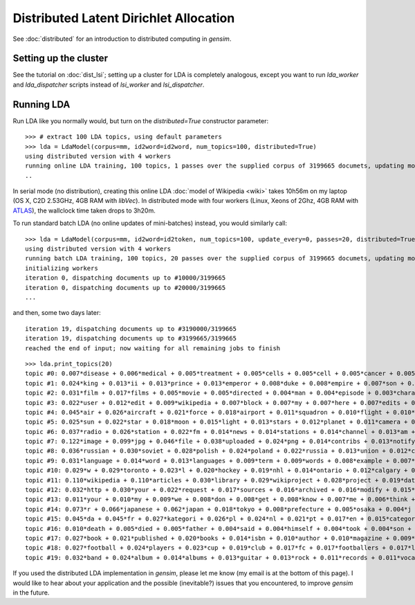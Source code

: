 .. _dist_lda:

Distributed Latent Dirichlet Allocation
============================================


.. note::
See :doc:`distributed` for an introduction to distributed computing in `gensim`.


Setting up the cluster
_______________________

See the tutorial on :doc:`dist_lsi`; setting up a cluster for LDA is completely
analogous, except you want to run `lda_worker` and `lda_dispatcher` scripts instead
of `lsi_worker` and `lsi_dispatcher`.

Running LDA
____________

Run LDA like you normally would, but turn on the `distributed=True` constructor
parameter::

    >>> # extract 100 LDA topics, using default parameters
    >>> lda = LdaModel(corpus=mm, id2word=id2word, num_topics=100, distributed=True)
    using distributed version with 4 workers
    running online LDA training, 100 topics, 1 passes over the supplied corpus of 3199665 documets, updating model once every 40000 documents
    ..


In serial mode (no distribution), creating this online LDA :doc:`model of Wikipedia <wiki>`
takes 10h56m on my laptop (OS X, C2D 2.53GHz, 4GB RAM with `libVec`).
In distributed mode with four workers (Linux, Xeons of 2Ghz, 4GB RAM
with `ATLAS <http://math-atlas.sourceforge.net/>`_), the wallclock time taken drops to 3h20m.

To run standard batch LDA (no online updates of mini-batches) instead, you would similarly
call::

    >>> lda = LdaModel(corpus=mm, id2word=id2token, num_topics=100, update_every=0, passes=20, distributed=True)
    using distributed version with 4 workers
    running batch LDA training, 100 topics, 20 passes over the supplied corpus of 3199665 documets, updating model once every 3199665 documents
    initializing workers
    iteration 0, dispatching documents up to #10000/3199665
    iteration 0, dispatching documents up to #20000/3199665
    ...

and then, some two days later::

    iteration 19, dispatching documents up to #3190000/3199665
    iteration 19, dispatching documents up to #3199665/3199665
    reached the end of input; now waiting for all remaining jobs to finish

::

    >>> lda.print_topics(20)
    topic #0: 0.007*disease + 0.006*medical + 0.005*treatment + 0.005*cells + 0.005*cell + 0.005*cancer + 0.005*health + 0.005*blood + 0.004*patients + 0.004*drug
    topic #1: 0.024*king + 0.013*ii + 0.013*prince + 0.013*emperor + 0.008*duke + 0.008*empire + 0.007*son + 0.007*china + 0.007*dynasty + 0.007*iii
    topic #2: 0.031*film + 0.017*films + 0.005*movie + 0.005*directed + 0.004*man + 0.004*episode + 0.003*character + 0.003*cast + 0.003*father + 0.003*mother
    topic #3: 0.022*user + 0.012*edit + 0.009*wikipedia + 0.007*block + 0.007*my + 0.007*here + 0.007*edits + 0.007*blocked + 0.006*revert + 0.006*me
    topic #4: 0.045*air + 0.026*aircraft + 0.021*force + 0.018*airport + 0.011*squadron + 0.010*flight + 0.010*military + 0.008*wing + 0.007*aviation + 0.007*f
    topic #5: 0.025*sun + 0.022*star + 0.018*moon + 0.015*light + 0.013*stars + 0.012*planet + 0.011*camera + 0.010*mm + 0.009*earth + 0.008*lens
    topic #6: 0.037*radio + 0.026*station + 0.022*fm + 0.014*news + 0.014*stations + 0.014*channel + 0.013*am + 0.013*racing + 0.011*tv + 0.010*broadcasting
    topic #7: 0.122*image + 0.099*jpg + 0.046*file + 0.038*uploaded + 0.024*png + 0.014*contribs + 0.013*notify + 0.013*logs + 0.013*picture + 0.013*flag
    topic #8: 0.036*russian + 0.030*soviet + 0.028*polish + 0.024*poland + 0.022*russia + 0.013*union + 0.012*czech + 0.011*republic + 0.011*moscow + 0.010*finland
    topic #9: 0.031*language + 0.014*word + 0.013*languages + 0.009*term + 0.009*words + 0.008*example + 0.007*names + 0.007*meaning + 0.006*latin + 0.006*form
    topic #10: 0.029*w + 0.029*toronto + 0.023*l + 0.020*hockey + 0.019*nhl + 0.014*ontario + 0.012*calgary + 0.011*edmonton + 0.011*hamilton + 0.010*season
    topic #11: 0.110*wikipedia + 0.110*articles + 0.030*library + 0.029*wikiproject + 0.028*project + 0.019*data + 0.016*archives + 0.012*needing + 0.009*reference + 0.009*statements
    topic #12: 0.032*http + 0.030*your + 0.022*request + 0.017*sources + 0.016*archived + 0.016*modify + 0.015*changes + 0.015*creation + 0.014*www + 0.013*try
    topic #13: 0.011*your + 0.010*my + 0.009*we + 0.008*don + 0.008*get + 0.008*know + 0.007*me + 0.006*think + 0.006*question + 0.005*find
    topic #14: 0.073*r + 0.066*japanese + 0.062*japan + 0.018*tokyo + 0.008*prefecture + 0.005*osaka + 0.004*j + 0.004*sf + 0.003*kyoto + 0.003*manga
    topic #15: 0.045*da + 0.045*fr + 0.027*kategori + 0.026*pl + 0.024*nl + 0.021*pt + 0.017*en + 0.015*categoria + 0.014*es + 0.012*kategorie
    topic #16: 0.010*death + 0.005*died + 0.005*father + 0.004*said + 0.004*himself + 0.004*took + 0.004*son + 0.004*killed + 0.003*murder + 0.003*wife
    topic #17: 0.027*book + 0.021*published + 0.020*books + 0.014*isbn + 0.010*author + 0.010*magazine + 0.009*press + 0.009*novel + 0.009*writers + 0.008*story
    topic #18: 0.027*football + 0.024*players + 0.023*cup + 0.019*club + 0.017*fc + 0.017*footballers + 0.017*league + 0.011*season + 0.007*teams + 0.007*goals
    topic #19: 0.032*band + 0.024*album + 0.014*albums + 0.013*guitar + 0.013*rock + 0.011*records + 0.011*vocals + 0.009*live + 0.008*bass + 0.008*track



If you used the distributed LDA implementation in `gensim`, please let me know (my
email is at the bottom of this page). I would like to hear about your application and
the possible (inevitable?) issues that you encountered, to improve `gensim` in the future.
